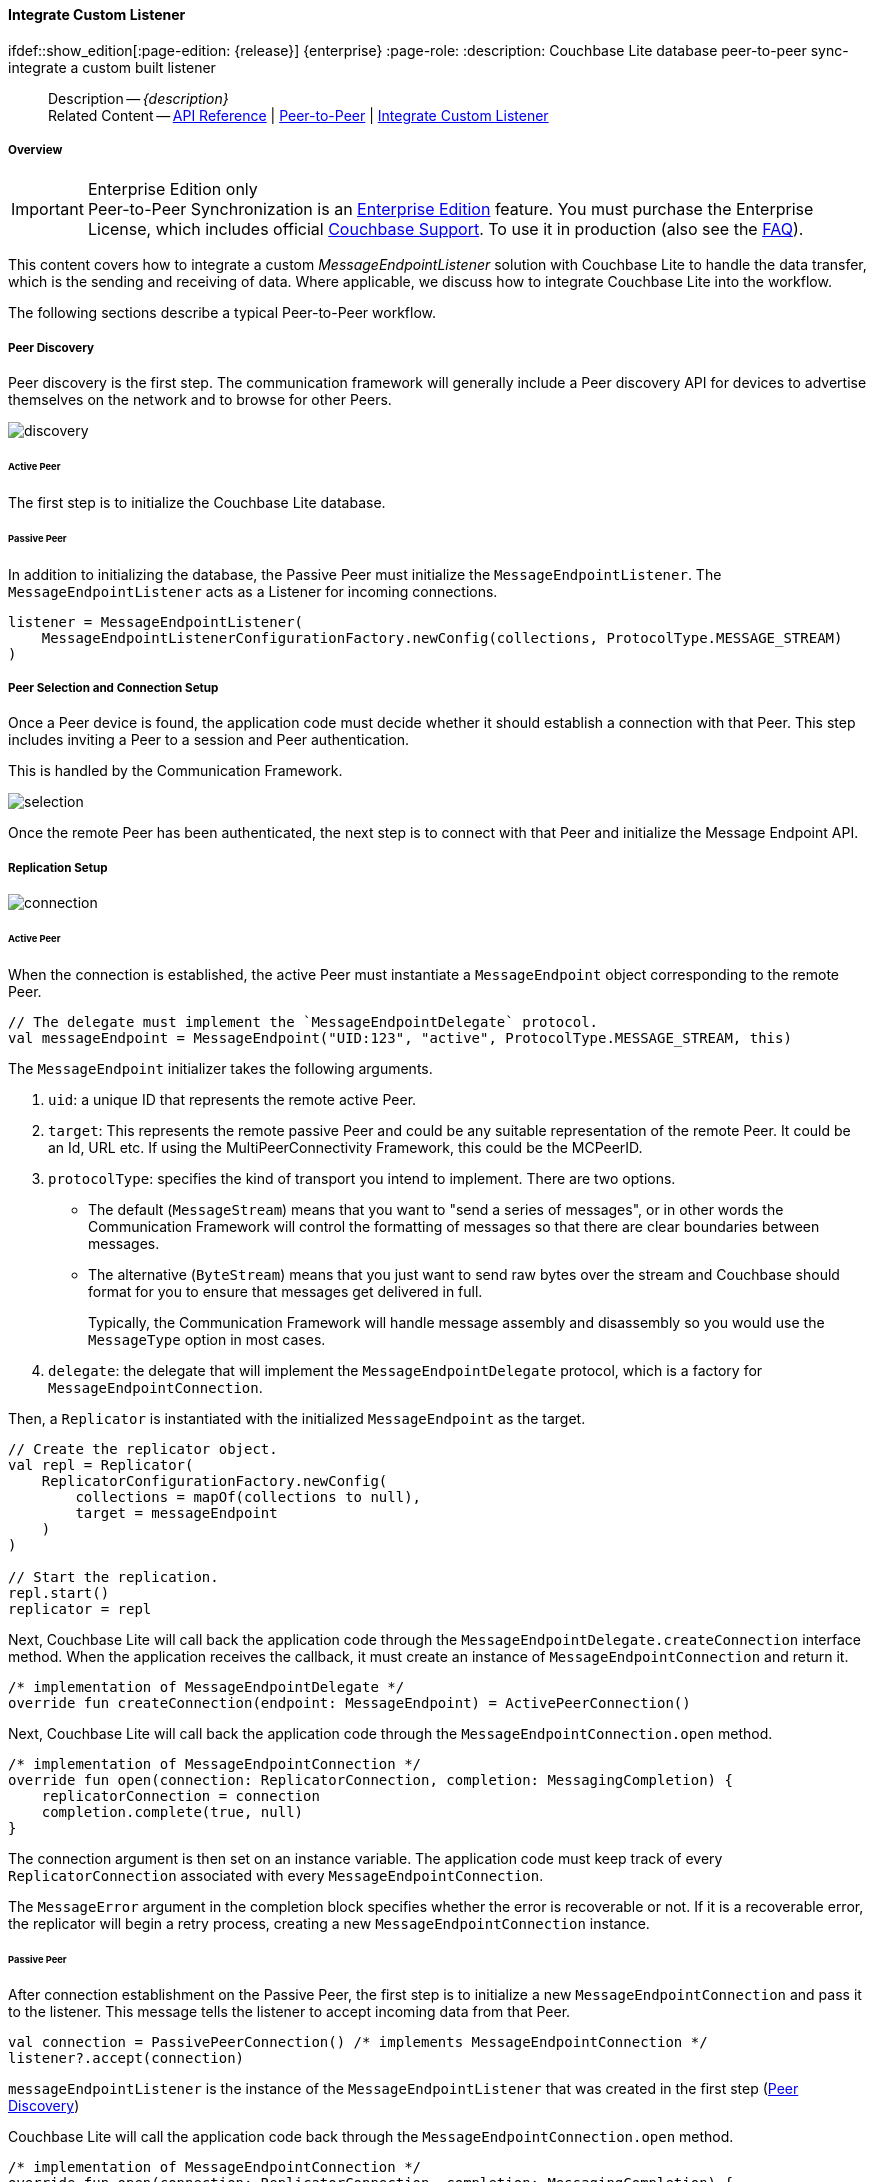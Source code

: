 :docname: p2psync-custom
:page-module: android
:page-relative-src-path: p2psync-custom.adoc
:page-origin-url: https://github.com/couchbase/docs-couchbase-lite.git
:page-origin-start-path:
:page-origin-refname: antora-assembler-simplification
:page-origin-reftype: branch
:page-origin-refhash: (worktree)
[#android:p2psync-custom:::]
==== Integrate Custom Listener
:page-aliases: learn/java-android-p2psync-custom.adoc
ifdef::show_edition[:page-edition: {release}] {enterprise}
:page-role:
:description: Couchbase Lite database peer-to-peer sync- integrate a custom built listener


// :param-name: kotlin
// :param-title: Android
// :param-module: android


// = Custom Peer-to-Peer Synchronization
// This is the 2.7 content covering Couchbase Lite P2P

[abstract]
--
Description -- _{description}_ +
Related Content -- https://docs.couchbase.com/mobile/{major}.{minor}.{maintenance-android}{empty}/couchbase-lite-android/[API Reference] | xref:android:p2psync-websocket.adoc[Peer-to-Peer] | xref:android:p2psync-custom.adoc[Integrate Custom Listener]
--

[discrete#android:p2psync-custom:::overview]
===== Overview

.Enterprise Edition only
IMPORTANT: Peer-to-Peer Synchronization is an https://www.couchbase.com/products/editions[Enterprise Edition] feature.
You must purchase the Enterprise License, which includes official https://www.couchbase.com/support-policy[Couchbase Support].
To use it in production (also see the https://www.couchbase.com/licensing-and-support-faq[FAQ]).

This content covers how to integrate a custom __MessageEndpointListener__ solution with Couchbase Lite to handle the data transfer, which is the sending and receiving of data.
Where applicable, we discuss how to integrate Couchbase Lite into the workflow.

The following sections describe a typical Peer-to-Peer workflow.

[discrete#android:p2psync-custom:::peer-discovery]
===== Peer Discovery

Peer discovery is the first step.
The communication framework will generally include a Peer discovery API for devices to advertise themselves on the network and to browse for other Peers.

image::couchbase-lite/current/_images/discovery.png[]

[discrete#android:p2psync-custom:::active-peer]
====== Active Peer

The first step is to initialize the Couchbase Lite database.

[discrete#android:p2psync-custom:::passive-peer]
====== Passive Peer

In addition to initializing the database, the Passive Peer must initialize the `MessageEndpointListener`.
The `MessageEndpointListener` acts as a Listener for incoming connections.

[source]
----
listener = MessageEndpointListener(
    MessageEndpointListenerConfigurationFactory.newConfig(collections, ProtocolType.MESSAGE_STREAM)
)
----


[discrete#android:p2psync-custom:::peer-selection-and-connection-setup]
===== Peer Selection and Connection Setup


Once a Peer device is found, the application code must decide whether it should establish a connection with that Peer.
This step includes inviting a Peer to a session and Peer authentication.

This is handled by the Communication Framework.

image::couchbase-lite/current/_images/selection.png[]

Once the remote Peer has been authenticated, the next step is to connect with that Peer and initialize the Message Endpoint API.


[discrete#android:p2psync-custom:::replication-setup]
===== Replication Setup


image::couchbase-lite/current/_images/connection.png[]

[discrete#android:p2psync-custom:::active-peer-2]
====== Active Peer

When the connection is established, the active Peer must instantiate a `MessageEndpoint` object corresponding to the remote Peer.

[source]
----

// The delegate must implement the `MessageEndpointDelegate` protocol.
val messageEndpoint = MessageEndpoint("UID:123", "active", ProtocolType.MESSAGE_STREAM, this)
----

The `MessageEndpoint` initializer takes the following arguments.

. `uid`: a unique ID that represents the remote active Peer.
. `target`: This represents the remote passive Peer and could be any suitable representation of the remote Peer.
It could be an Id, URL etc.
If using the MultiPeerConnectivity Framework, this could be the MCPeerID.
. `protocolType`: specifies the kind of transport you intend to implement.
There are two options.
 ** The default (`MessageStream`) means that you want to "send a series of messages", or in other words the Communication Framework will control the formatting of messages so that there are clear boundaries between messages.
 ** The alternative (`ByteStream`) means that you just want to send raw bytes over the stream and Couchbase should format for you to ensure that messages get delivered in full.
+
Typically, the Communication Framework will handle message assembly and disassembly so you would use the `MessageType` option in most cases.

. `delegate`: the delegate that will implement the `MessageEndpointDelegate` protocol, which is a factory for `MessageEndpointConnection`.

Then, a `Replicator` is instantiated with the initialized `MessageEndpoint` as the target.

[source]
----
// Create the replicator object.
val repl = Replicator(
    ReplicatorConfigurationFactory.newConfig(
        collections = mapOf(collections to null),
        target = messageEndpoint
    )
)

// Start the replication.
repl.start()
replicator = repl
----

Next, Couchbase Lite will call back the application code through the `MessageEndpointDelegate.createConnection` interface method.
When the application receives the callback, it must create an instance of `MessageEndpointConnection` and return it.

[source]
----
/* implementation of MessageEndpointDelegate */
override fun createConnection(endpoint: MessageEndpoint) = ActivePeerConnection()
----

Next, Couchbase Lite will call back the application code through the `MessageEndpointConnection.open` method.

[source]
----
/* implementation of MessageEndpointConnection */
override fun open(connection: ReplicatorConnection, completion: MessagingCompletion) {
    replicatorConnection = connection
    completion.complete(true, null)
}
----

The connection argument is then set on an instance variable.
The application code must keep track of every `ReplicatorConnection` associated with every `MessageEndpointConnection`.

The `MessageError` argument in the completion block specifies whether the error is recoverable or not.
If it is a recoverable error, the replicator will begin a retry process, creating a new `MessageEndpointConnection` instance.

[discrete#android:p2psync-custom:::passive-peer-2]
====== Passive Peer

After connection establishment on the Passive Peer, the first step is to initialize a new `MessageEndpointConnection` and pass it to the listener.
This message tells the listener to accept incoming data from that Peer.

[source]
----
val connection = PassivePeerConnection() /* implements MessageEndpointConnection */
listener?.accept(connection)
----

`messageEndpointListener` is the instance of the `MessageEndpointListener` that was created in the first step (<<android:p2psync-custom:::peer-discovery,Peer Discovery>>)

Couchbase Lite will call the application code back through the `MessageEndpointConnection.open` method.

[source]
----
/* implementation of MessageEndpointConnection */
override fun open(connection: ReplicatorConnection, completion: MessagingCompletion) {
    replicatorConnection = connection
    completion.complete(true, null)
}
----

The `connection` argument is then set on an instance variable.
The application code must keep track of every `ReplicatorConnection` associated with every `MessageEndpointConnection`.

At this point, the connection is established, and both Peers are ready to exchange data.



[discrete#android:p2psync-custom:::pushpull-replication]
===== Push/Pull Replication

Typically, an application needs to send data and receive data.
The directionality of the replication could be any of the following.

* *Push only:* The data is pushed from the local database to the remote database.

* *Pull only:* The data is pulled from the remote database to the local database.

* *Push and Pull:* The data is exchanged both ways.

Usually, the remote is a Sync Gateway database identified through a URL.
In Peer-to-Peer syncing, the remote is another Couchbase Lite database.

image::couchbase-lite/current/_images/replication.png[]

The replication lifecycle is handled through the `MessageEndpointConnection`.

[discrete#android:p2psync-custom:::active-peer-3]
====== Active Peer

When Couchbase Lite calls back the application code through the `MessageEndpointConnection.send` method, you should send that data to the other Peer using the communication framework.

[source]
----
/* implementation of MessageEndpointConnection */
override fun send(message: Message, completion: MessagingCompletion) {
    /* send the data to the other peer */
    /* ... */
    /* call the completion handler once the message is sent */
    completion.complete(true, null)
}

----

Once the data is sent, call the completion block to acknowledge the completion.
You can use the `MessageError` in the completion block to specify whether the error is recoverable.
If it is a recoverable error, the replicator will begin a retry process, creating a new `MessageEndpointConnection`.


When data is received from the passive Peer via the Communication Framework, you call the `ReplicatorConnection.receive` method.

[source]
----
replicatorConnection?.receive(message)
----

The replication connection's `receive` method is called. Which then processes the data to persist to the local database.

[discrete#android:p2psync-custom:::passive-peer-3]
====== Passive Peer

As in the case of the active Peer, the passive Peer must implement the `MessageEndpointConnection.send` method to send data to the other Peer.

[source]
----
/* implementation of MessageEndpointConnection */
override fun send(message: Message, completion: MessagingCompletion) {
    /* send the data to the other peer */
    /* ... */
    /* call the completion handler once the message is sent */
    completion.complete(true, null)
}

----

Once the data is sent, call the completion block to acknowledge the completion.
You can use the `MessageError` in the completion block to specify whether the error is recoverable.
If it is a recoverable error, the replicator will begin a retry process, creating a new `MessageEndpointConnection`.

When data is received from the active Peer via the Communication Framework, you call the `ReplicatorConnection.receive` method.

[source]
----
replicatorConnection?.receive(message)
----


[discrete#android:p2psync-custom:::connection-teardown]
===== Connection Teardown

When a Peer disconnects from a Peer-to-Peer network, all connected Peers are notified.
The disconnect notification is a good opportunity to close and remove a replication connection.
The steps to Teardown the connection are slightly different depending on whether the active or passive Peer disconnects first.
We will cover each case below.

[discrete#android:p2psync-custom:::initiated-by-active-peer]
====== Initiated by Active Peer

image::couchbase-lite/current/_images/dis-active.png[]

[discrete#android:p2psync-custom:::active-peer-4]
====== Active Peer

When an active Peer disconnects, it must call the `ReplicatorConnection.close` method.

[source]
----
fun disconnect() {
    replicatorConnection?.close(null)
    replicatorConnection = null
}
----

Then, Couchbase Lite will call back your code through the `MessageEndpointConnection.close` to allow the application to disconnect with the Communication Framework.

[source]
----
override fun close(error: Exception?, completion: MessagingCloseCompletion) {
    /* disconnect with communications framework */
    /* ... */
    /* call completion handler */
    completion.complete()
}
----

[discrete#android:p2psync-custom:::passive-peer-4]
====== Passive Peer

When the passive Peer receives the corresponding disconnect notification from the Communication Framework, it must call the `ReplicatorConnection.close` method.

[source]
----
replicatorConnection?.close(null)
----

Then, Couchbase Lite will call back your code through the `MessageEndpointConnection.close` to allow the application to disconnect with the Communication Framework.

[source]
----
/* implementation of MessageEndpointConnection */
override fun close(error: Exception?, completion: MessagingCloseCompletion) {
    /* disconnect with communications framework */
    /* ... */
    /* call completion handler */
    completion.complete()
}

----

[discrete#android:p2psync-custom:::initiated-by-passive-peer]
====== Initiated by Passive Peer

image::couchbase-lite/current/_images/dis-passive.png[]

[discrete#android:p2psync-custom:::passive-peer-5]
====== Passive Peer

When the passive disconnects, it must class the `MessageEndpointListener.closeAll` method.

[source]
----
listener?.closeAll()
----

Then, Couchbase Lite will call back your code through the `MessageEndpointConnection.close` to allow the application to disconnect with the Communication Framework.

[source]
----
/* implementation of MessageEndpointConnection */
override fun close(error: Exception?, completion: MessagingCloseCompletion) {
    /* disconnect with communications framework */
    /* ... */
    /* call completion handler */
    completion.complete()
}

----

[discrete#android:p2psync-custom:::active-peer-5]
====== Active Peer

When the active Peer receives the corresponding disconnect notification from the Communication Framework, it must call the `ReplicatorConnection.close` method.

[source]
----
fun disconnect() {
    replicatorConnection?.close(null)
    replicatorConnection = null
}
----

Then, Couchbase Lite will call back your code through the `MessageEndpointConnection.close` to allow the application to disconnect with the Communication Framework.

[source]
----
override fun close(error: Exception?, completion: MessagingCloseCompletion) {
    /* disconnect with communications framework */
    /* ... */
    /* call completion handler */
    completion.complete()
}
----


// inclusion
//:param-how: //:param-reference: reference-deploy




[discrete#android:p2psync-custom:::related-content]
===== Related Content
++++
<div class="card-row three-column-row">
++++

[.column]
====== {empty}
.How to
* xref:android:p2psync-websocket-using-passive.adoc[Passive Peer]
* xref:android:p2psync-websocket-using-active.adoc[Active Peer]


.

[discrete.colum#android:p2psync-custom:::-2n]
====== {empty}
.Concepts
* xref:android:landing-p2psync.adoc[Peer-to-Peer Sync]

* https://docs.couchbase.com/mobile/{major}.{minor}.{maintenance-android}{empty}/couchbase-lite-android/[API References]

.


[.column]
// [.content]
[discrete#android:p2psync-custom:::-3]
====== {empty}
.Community Resources ...
//* Community
https://forums.couchbase.com/c/mobile/14[Mobile Forum] |
https://blog.couchbase.com/[Blog] |
https://docs.couchbase.com/tutorials/[Tutorials]


.
xref:tutorials:cbl-p2p-sync-websockets:swift/cbl-p2p-sync-websockets.adoc[Getting Started with Peer-to-Peer Synchronization]




++++
</div>
++++


